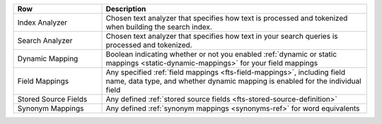 .. list-table::
   :header-rows: 1
   :widths: 25 75

   * - Row
     - Description
   
   * - Index Analyzer
     - Chosen text analyzer that specifies how text is processed and tokenized when building the search index. 
   * - Search Analyzer
     - Chosen text analyzer that specifies how text in your search queries is processed and tokenized.	
   * - Dynamic Mapping
     - Boolean indicating whether or not you enabled :ref:`dynamic or static mappings <static-dynamic-mappings>`
       for your field mappings 
   * - Field Mappings
     - Any specified :ref:`field mappings <fts-field-mappings>`, including field name, data type, 
       and whether dynamic mapping is enabled for the individual field
   * - Stored Source Fields
     - Any defined :ref:`stored source fields <fts-stored-source-definition>`
   * - Synonym Mappings
     - Any defined :ref:`synonym mappings <synonyms-ref>` for word equivalents


